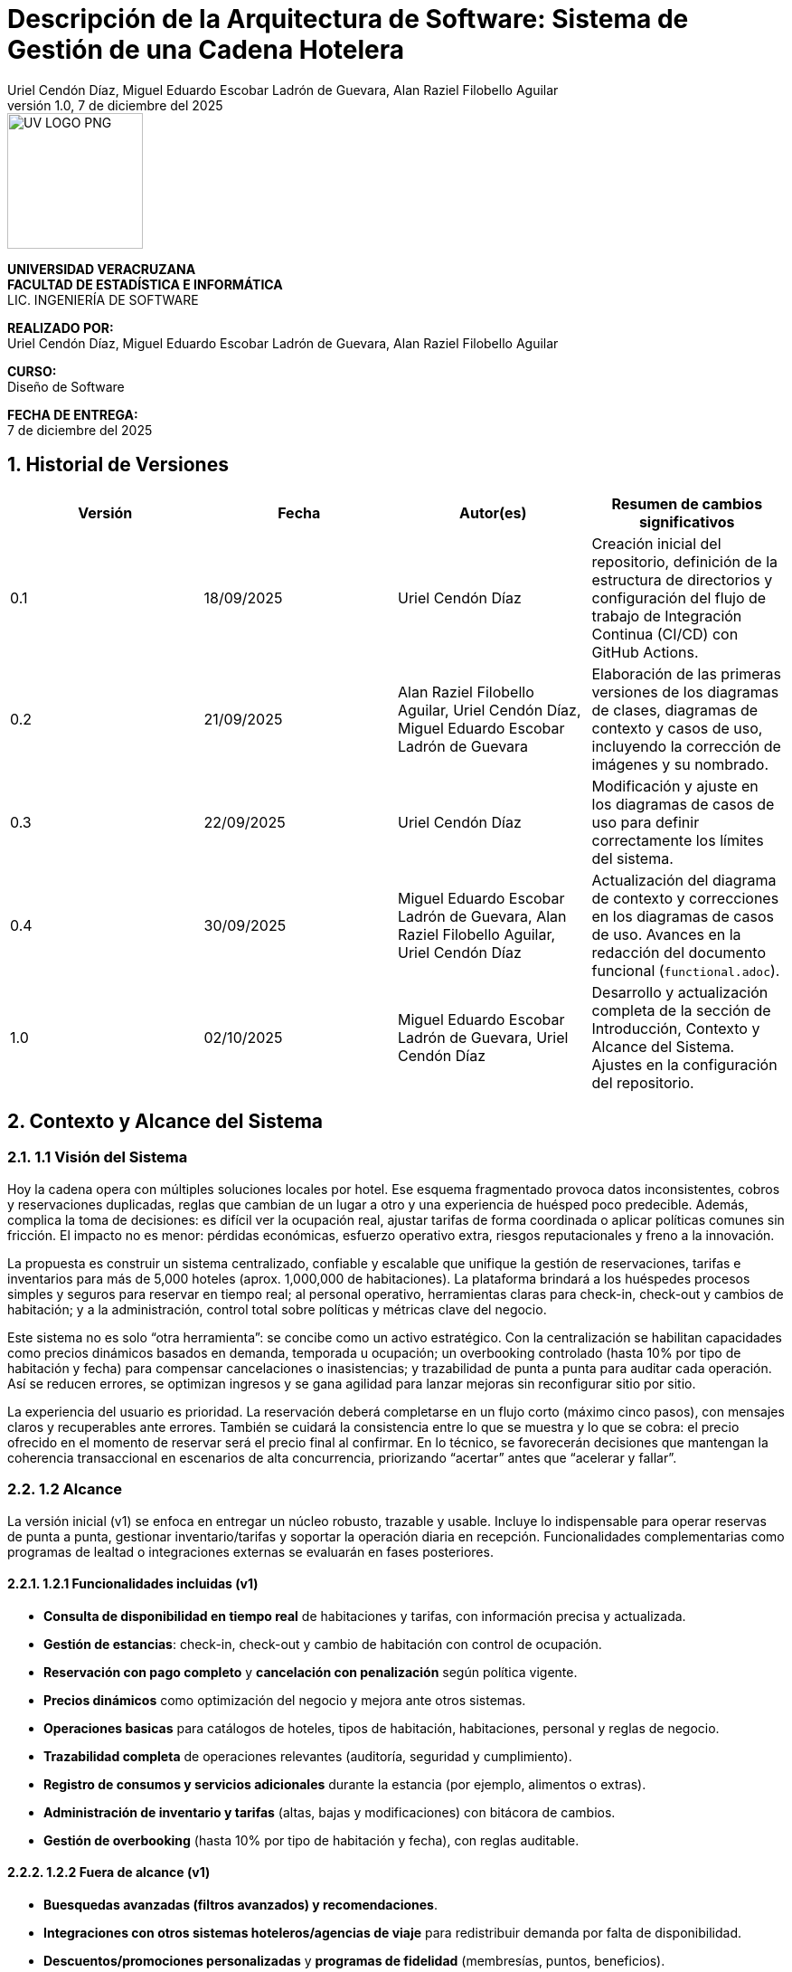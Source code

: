 = Descripción de la Arquitectura de Software: {project-title}
:project-title: Sistema de Gestión de una Cadena Hotelera
:authors: Uriel Cendón Díaz, Miguel Eduardo Escobar Ladrón de Guevara, Alan Raziel Filobello Aguilar
:revdate: 7 de diciembre del 2025
:revnumber: 1.0
:version-label: Versión
:course: Diseño de Software
:period: AGOSTO 2025 - ENERO 2026
:repo_url: https://github.com/UrielCendon/documentacion-arquitectura

:doctype: book
:toc: left
:icons: font
:sectnums: // Añadido para numerar las secciones, es una buena práctica.

[role="cover-page", align="center"]
====
image::UV-LOGO-PNG.png[width=150]

*UNIVERSIDAD VERACRUZANA* +
*FACULTAD DE ESTADÍSTICA E INFORMÁTICA* +
LIC. INGENIERÍA DE SOFTWARE

*REALIZADO POR:* +
{authors}

*CURSO:* +
{course}

*FECHA DE ENTREGA:* +
{revdate}
====

<<<

== Historial de Versiones

[options="header"]
|===
| Versión | Fecha | Autor(es) | Resumen de cambios significativos

| 0.1
| 18/09/2025
| Uriel Cendón Díaz
| Creación inicial del repositorio, definición de la estructura de directorios y configuración del flujo de trabajo de Integración Continua (CI/CD) con GitHub Actions.

| 0.2
| 21/09/2025
| Alan Raziel Filobello Aguilar, Uriel Cendón Díaz, Miguel Eduardo Escobar Ladrón de Guevara
| Elaboración de las primeras versiones de los diagramas de clases, diagramas de contexto y casos de uso, incluyendo la corrección de imágenes y su nombrado.

| 0.3
| 22/09/2025
| Uriel Cendón Díaz
| Modificación y ajuste en los diagramas de casos de uso para definir correctamente los límites del sistema.

| 0.4
| 30/09/2025
| Miguel Eduardo Escobar Ladrón de Guevara, Alan Raziel Filobello Aguilar, Uriel Cendón Díaz
| Actualización del diagrama de contexto y correcciones en los diagramas de casos de uso. Avances en la redacción del documento funcional (`functional.adoc`).

| 1.0
| 02/10/2025
| Miguel Eduardo Escobar Ladrón de Guevara, Uriel Cendón Díaz
| Desarrollo y actualización completa de la sección de Introducción, Contexto y Alcance del Sistema. Ajustes en la configuración del repositorio.
|===

== Contexto y Alcance del Sistema

=== 1.1 Visión del Sistema
Hoy la cadena opera con múltiples soluciones locales por hotel. Ese esquema fragmentado provoca datos inconsistentes, cobros y reservaciones duplicadas, reglas que cambian de un lugar a otro y una experiencia de huésped poco predecible. Además, complica la toma de decisiones: es difícil ver la ocupación real, ajustar tarifas de forma coordinada o aplicar políticas comunes sin fricción. El impacto no es menor: pérdidas económicas, esfuerzo operativo extra, riesgos reputacionales y freno a la innovación.

La propuesta es construir un sistema centralizado, confiable y escalable que unifique la gestión de reservaciones, tarifas e inventarios para más de 5,000 hoteles (aprox. 1,000,000 de habitaciones). La plataforma brindará a los huéspedes procesos simples y seguros para reservar en tiempo real; al personal operativo, herramientas claras para check-in, check-out y cambios de habitación; y a la administración, control total sobre políticas y métricas clave del negocio.

Este sistema no es solo “otra herramienta”: se concibe como un activo estratégico. Con la centralización se habilitan capacidades como precios dinámicos basados en demanda, temporada u ocupación; un overbooking controlado (hasta 10% por tipo de habitación y fecha) para compensar cancelaciones o inasistencias; y trazabilidad de punta a punta para auditar cada operación. Así se reducen errores, se optimizan ingresos y se gana agilidad para lanzar mejoras sin reconfigurar sitio por sitio.

La experiencia del usuario es prioridad. La reservación deberá completarse en un flujo corto (máximo cinco pasos), con mensajes claros y recuperables ante errores. También se cuidará la consistencia entre lo que se muestra y lo que se cobra: el precio ofrecido en el momento de reservar será el precio final al confirmar. En lo técnico, se favorecerán decisiones que mantengan la coherencia transaccional en escenarios de alta concurrencia, priorizando “acertar” antes que “acelerar y fallar”.

=== 1.2 Alcance
La versión inicial (v1) se enfoca en entregar un núcleo robusto, trazable y usable. Incluye lo indispensable para operar reservas de punta a punta, gestionar inventario/tarifas y soportar la operación diaria en recepción. Funcionalidades complementarias como programas de lealtad o integraciones externas se evaluarán en fases posteriores.

==== 1.2.1 Funcionalidades incluidas (v1)
- **Consulta de disponibilidad en tiempo real** de habitaciones y tarifas, con información precisa y actualizada.
- **Gestión de estancias**: check-in, check-out y cambio de habitación con control de ocupación.
- **Reservación con pago completo** y **cancelación con penalización** según política vigente.
- **Precios dinámicos** como optimización del negocio y mejora ante otros sistemas.
- **Operaciones basicas** para catálogos de hoteles, tipos de habitación, habitaciones, personal y reglas de negocio.
- **Trazabilidad completa** de operaciones relevantes (auditoría, seguridad y cumplimiento).
- **Registro de consumos y servicios adicionales** durante la estancia (por ejemplo, alimentos o extras).
- **Administración de inventario y tarifas** (altas, bajas y modificaciones) con bitácora de cambios.
- **Gestión de overbooking** (hasta 10% por tipo de habitación y fecha), con reglas auditable.


==== 1.2.2 Fuera de alcance (v1)
- **Buesquedas avanzadas (filtros avanzados) y recomendaciones**.
- **Integraciones con otros sistemas hoteleros/agencias de viaje** para redistribuir demanda por falta de disponibilidad.
- **Descuentos/promociones personalizadas** y **programas de fidelidad** (membresías, puntos, beneficios).

==== 1.2.3 Limitaciones y restricciones
- **Canales de venta**: Solo se implementara para la web y la aplicación móvil oficial de la cadena.
- **Política de pago**: 100% del total al confirmar la reservación (no hay anticipos parciales).
- **Overbooking**: máximo **10%** por tipo de habitación y fecha, definido centralmente.
- **Experiencia de reserva**: máximo **5 pasos** (≤5 clics) desde búsqueda hasta confirmación.
- **Consistencia de precios**: el precio mostrado al iniciar la reserva se respeta hasta la confirmación dentro de la sesión.
- **Base de datos**: se debe usar un RDBMS.

==== 1.2.4 Suposiciones y dependencias
- **Pasarela de pago confiable** con autorización/captura, manejo de reintentos e idempotencia para evitar cargos duplicados.
- **Políticas de negocio definidas** (cancelaciones, cambios, ventanas de tiempo) provistas por la administración antes de la salida a producción.
- **Cargas operativas** estimadas (QPS/TPS) sujetas a revisión con telemetría para ajustar capacidad.

==== 1.2.5 Requisitos no funcionales (resumen)
- **Usabilidad**: la reserva debe completarse en ≤5 pasos, con mensajes comprensibles, validaciones en línea y rutas de recuperación claras. Buscamos que personal nuevo en recepción complete tareas clave tras una inducción breve y que los huéspedes entiendan “qué sigue” sin instrucciones externas.
- **Rendimiento y capacidad**: confirmación de reservación con latencias estables aun en picos; búsquedas de disponibilidad con tiempos acotados y cachés/estrategias de lectura adecuadas. Objetivo de respuesta rápida sin sacrificar integridad.
- **Disponibilidad y resiliencia**: degradación controlada ante picos; recuperación rápida ante fallos parciales.
- **Rendimiento**: confirmación de reservación rápida y estable; búsquedas de disponibilidad con latencias acotadas.
- **Seguridad**: cifrado en tránsito y en reposo, mínimos privilegios, rotación de secretos, cumplimiento normativo local y de pagos.
- **Observabilidad**: métricas, trazas de extremo a extremo y logs correlacionados por transacción para auditar y diagnosticar.
- **Mantenibilidad**: arquitectura modular y estándares claros de calidad para facilitar evolución y soporte.

=== 1.3 Audiencia del documento
Este documento está dirigido a los grupos que intervienen en la definición, uso u operación del sistema. Cada grupo encontrará aquí una guía clara de qué esperar y qué se espera de él.

- **Administración de la cadena**: Necesita una vista centralizada para manejar el inventario, tarifas y políticas (incluido el overbooking). Su objetivo es maximizar el rendimiento de estos, asi como reducir costos y tiempos.

- **Huéspedes / Clientes**: Usuarios finales que reservan, pagan y cancelan a través de web o app. Buscan claridad, seguridad y pasos mínimos(No tendran accesso a este pero si participan en su desarrollo).

- **Personal operativo (recepción y staff)**: Usará el sistema para check-in/out, cambios y registro de consumos. Requiere una interfaz simple, mensajes comprensibles y flujos guiados.

- **Administradores del sistema**: Configuran inventario, tarifas y políticas globales. Necesitan trazabilidad, control de cambios y auditoría.

- **Equipo de desarrollo y soporte**: Implementará y mantendrá la solución. Requiere límites claros, supuestos y criterios de éxito para tomar decisiones técnicas alineadas al negocio.

=== 1.4 Glosario
- **Reservación**: Proceso de apartar una habitación para fechas definidas; se confirma al realizar el pago completo.
- **Check-in**: Registro de entrada del huésped en el hotel, con validación de identidad y asignación de habitación.
- **Check-out**: Proceso de salida del huésped, que incluye la liquidación de consumos y la liberación de la habitación.
- **Overbooking**: Aceptar más reservaciones que habitaciones disponibles (hasta 10%) para cubrir cancelaciones/no-shows bajo control central.
- **Pago completo al reservar**: Cobro del 100% del importe de la estancia en el momento de confirmar.
- **Penalización por cancelación**: Cargo aplicado al cancelar una reservación confirmada, conforme a la política vigente.
- **Precios dinámicos**: Ajuste de tarifas en función de demanda, temporada, ocupación u otros factores del negocio.
- **Exclusión mutua**: Garantía de que una misma habitación no puede confirmarse a dos clientes a la vez.
- **Inventario**: Conjunto de habitaciones y, cuando aplique, servicios disponibles para reservación.
- **Latencia**: Tiempo que tarda el sistema en responder a una operación del usuario.
- **TPS (Transactions Per Second)**: Número de transacciones (por ejemplo, confirmaciones de reservación) procesadas por segundo.
- **QPS (Queries Per Second)**: Número de consultas de disponibilidad atendidas por segundo.
- **Idempotencia**: Propiedad que evita efectos duplicados ante reintentos (p. ej., no se generan cargos repetidos).
- **Trazabilidad**: Capacidad de seguir cada operación con identificadores y bitácoras para auditar y resolver disputas.
- **Política de cancelación**: Conjunto de reglas que define costos, plazos y condiciones para cancelar o modificar una reservación.
- **Degradación controlada**: Modo de operación con funciones limitadas para mantener el servicio activo durante picos o fallos parciales.
- **RDBMS (Relational Database Management System)**: Sistema de gestión de bases de datos relacionales.
